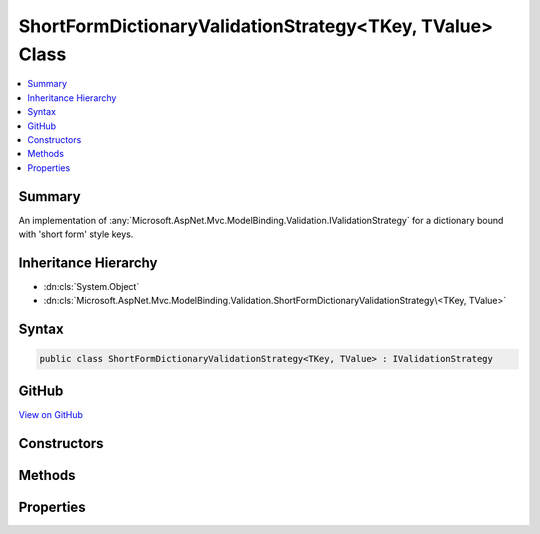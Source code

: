 

ShortFormDictionaryValidationStrategy<TKey, TValue> Class
=========================================================



.. contents:: 
   :local:



Summary
-------

An implementation of :any:`Microsoft.AspNet.Mvc.ModelBinding.Validation.IValidationStrategy` for a dictionary bound with 'short form' style keys.





Inheritance Hierarchy
---------------------


* :dn:cls:`System.Object`
* :dn:cls:`Microsoft.AspNet.Mvc.ModelBinding.Validation.ShortFormDictionaryValidationStrategy\<TKey, TValue>`








Syntax
------

.. code-block:: csharp

   public class ShortFormDictionaryValidationStrategy<TKey, TValue> : IValidationStrategy





GitHub
------

`View on GitHub <https://github.com/aspnet/apidocs/blob/master/aspnet/mvc/src/Microsoft.AspNet.Mvc.Core/ModelBinding/Validation/ShortFormDictionaryValidationStrategy.cs>`_





.. dn:class:: Microsoft.AspNet.Mvc.ModelBinding.Validation.ShortFormDictionaryValidationStrategy<TKey, TValue>

Constructors
------------

.. dn:class:: Microsoft.AspNet.Mvc.ModelBinding.Validation.ShortFormDictionaryValidationStrategy<TKey, TValue>
    :noindex:
    :hidden:

    
    .. dn:constructor:: Microsoft.AspNet.Mvc.ModelBinding.Validation.ShortFormDictionaryValidationStrategy<TKey, TValue>.ShortFormDictionaryValidationStrategy(System.Collections.Generic.IEnumerable<System.Collections.Generic.KeyValuePair<System.String, TKey>>, Microsoft.AspNet.Mvc.ModelBinding.ModelMetadata)
    
        
    
        Creates a new :any:`Microsoft.AspNet.Mvc.ModelBinding.Validation.ShortFormDictionaryValidationStrategy\`2`\.
    
        
        
        
        :param keyMappings: The mapping from model prefix key to dictionary key.
        
        :type keyMappings: System.Collections.Generic.IEnumerable{System.Collections.Generic.KeyValuePair{System.String,{TKey}}}
        
        
        :param valueMetadata: The  associated with .
        
        :type valueMetadata: Microsoft.AspNet.Mvc.ModelBinding.ModelMetadata
    
        
        .. code-block:: csharp
    
           public ShortFormDictionaryValidationStrategy(IEnumerable<KeyValuePair<string, TKey>> keyMappings, ModelMetadata valueMetadata)
    

Methods
-------

.. dn:class:: Microsoft.AspNet.Mvc.ModelBinding.Validation.ShortFormDictionaryValidationStrategy<TKey, TValue>
    :noindex:
    :hidden:

    
    .. dn:method:: Microsoft.AspNet.Mvc.ModelBinding.Validation.ShortFormDictionaryValidationStrategy<TKey, TValue>.GetChildren(Microsoft.AspNet.Mvc.ModelBinding.ModelMetadata, System.String, System.Object)
    
        
        
        
        :type metadata: Microsoft.AspNet.Mvc.ModelBinding.ModelMetadata
        
        
        :type key: System.String
        
        
        :type model: System.Object
        :rtype: System.Collections.Generic.IEnumerator{Microsoft.AspNet.Mvc.ModelBinding.Validation.ValidationEntry}
    
        
        .. code-block:: csharp
    
           public IEnumerator<ValidationEntry> GetChildren(ModelMetadata metadata, string key, object model)
    

Properties
----------

.. dn:class:: Microsoft.AspNet.Mvc.ModelBinding.Validation.ShortFormDictionaryValidationStrategy<TKey, TValue>
    :noindex:
    :hidden:

    
    .. dn:property:: Microsoft.AspNet.Mvc.ModelBinding.Validation.ShortFormDictionaryValidationStrategy<TKey, TValue>.KeyMappings
    
        
    
        Gets the mapping from model prefix key to dictionary key.
    
        
        :rtype: System.Collections.Generic.IEnumerable{System.Collections.Generic.KeyValuePair{System.String,{TKey}}}
    
        
        .. code-block:: csharp
    
           public IEnumerable<KeyValuePair<string, TKey>> KeyMappings { get; }
    


